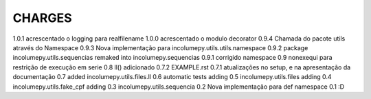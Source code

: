 CHARGES
=============
1.0.1           acrescentado o logging para realfilename
1.0.0           acrescentado o modulo decorator
0.9.4           Chamada do pacote utils através do Namespace
0.9.3           Nova implementação para incolumepy.utils.utils.namespace
0.9.2           package incolumepy.utils.sequencias remaked into incolumepy.sequencias
0.9.1           corrigido namespace
0.9             nonexequi para restrição de execução em serie
0.8             ll() adicionado
0.7.2           EXAMPLE.rst
0.7.1           atualizações no setup, e na apresentação da documentação
0.7             added incolumepy.utils.files.ll
0.6             automatic tests adding
0.5             incolumepy.utils.files adding
0.4             incolumepy.utils.fake_cpf adding
0.3             incolumepy.utils.sequencia
0.2             Nova implementação para def namespace
0.1             :D
